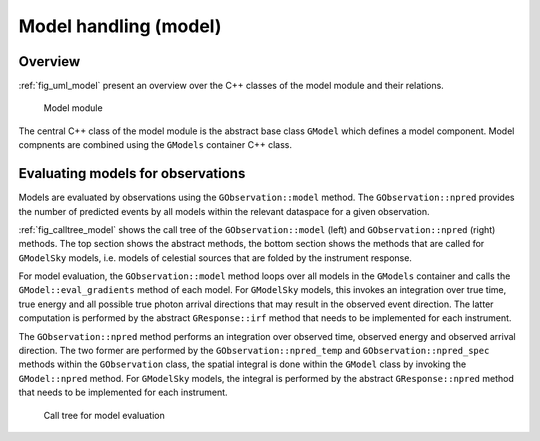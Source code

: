 .. _sec_model:Model handling (model)----------------------Overview~~~~~~~~:ref:`fig_uml_model` present an overview over the C++ classes of the modelmodule and their relations... _fig_uml_model:.. figure:: uml_model.png   :width: 100%   Model moduleThe central C++ class of the model module is the abstract base class``GModel`` which defines a model component. Model compnents are combinedusing the ``GModels`` container C++ class.Evaluating models for observations~~~~~~~~~~~~~~~~~~~~~~~~~~~~~~~~~~Models are evaluated by observations using the ``GObservation::model`` method. The ``GObservation::npred`` provides the number of predicted events by all models within the relevant dataspace for a given observation.:ref:`fig_calltree_model` shows the call tree of the ``GObservation::model`` (left) and ``GObservation::npred`` (right) methods. The top section shows the abstract methods, the bottom section shows the methods that are called for ``GModelSky`` models, i.e. models of celestial sources that are folded by the instrument response.For model evaluation, the ``GObservation::model`` method loops over all models in the ``GModels`` container and calls the ``GModel::eval_gradients`` method of each model. For ``GModelSky`` models, this invokes an integration over true time, true energy and all possible true photon arrival directions that may result in the observed event direction. The latter computation is performed by the abstract ``GResponse::irf`` method that needs to be implemented for each instrument.The ``GObservation::npred`` method performs an integration over observed time, observed energy and observed arrival direction. The two former are performed by the ``GObservation::npred_temp`` and ``GObservation::npred_spec`` methods within the ``GObservation`` class, the spatial integral is done within the ``GModel`` class by invoking the ``GModel::npred`` method. For ``GModelSky`` models, the integral is performed by the abstract ``GResponse::npred`` method that needs to be implemented for each instrument... _fig_calltree_model:.. figure:: calltree_model.png   :width: 100%   Call tree for model evaluation